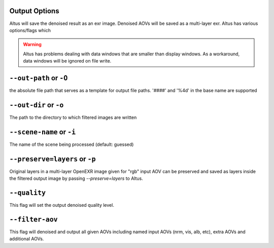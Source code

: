Output Options
-----------------

Altus will save the denoised result as an exr image.  Denoised AOVs will be saved as a multi-layer exr.  Altus has various options/flags which 

.. Warning::
    
    Altus has problems dealing with data windows that are smaller than display windows. As a workaround, data windows will be ignored on file write.

``--out-path`` or ``-O``
----------------------------
the absolute file path that serves as a template for output file paths. '####' and '%4d' in the base name are supported

``--out-dir`` or ``-o``
-----------------------------

The path to the directory to which filtered images are written
   
``--scene-name`` or ``-i``
-----------------------------

The name of the scene being processed (default: guessed)


``--preserve=layers`` or ``-p``
-----------------------------

Original layers in a multi-layer OpenEXR image given for "rgb" input AOV can be preserved and saved as layers inside the filtered output image by passing `--preserve=layers` to Altus.


``--quality``
-----------------------------
This flag will set the output denoised quality level.


``--filter-aov``
-----------------------------
This flag will denoised and output all given AOVs including named input AOVs (nrm, vis, alb, etc), extra AOVs and additional AOVs.